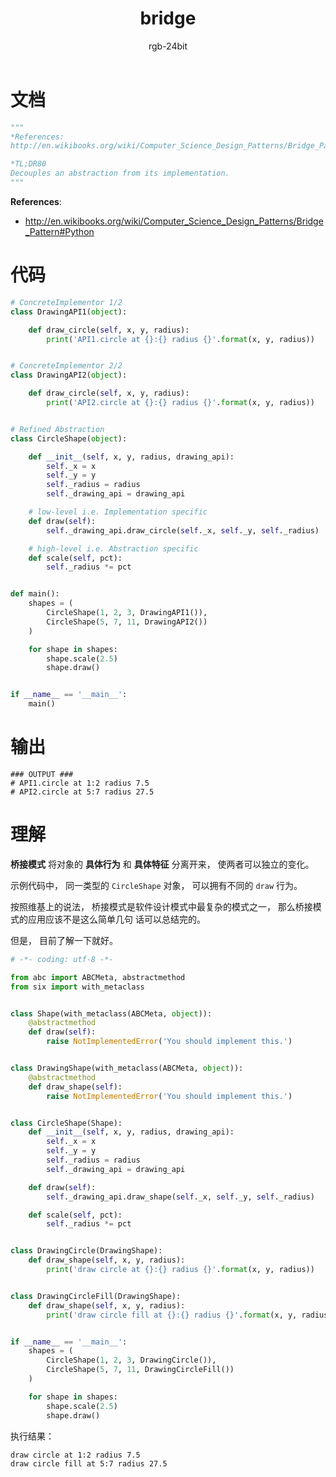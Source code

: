 #+TITLE:      bridge
#+AUTHOR:     rgb-24bit
#+EMAIL:      rgb-24bit@foxmail.com

* Table of Contents                                       :TOC_4_gh:noexport:
- [[#文档][文档]]
- [[#代码][代码]]
- [[#输出][输出]]
- [[#理解][理解]]

* 文档
  #+BEGIN_SRC python
    """
    *References:
    http://en.wikibooks.org/wiki/Computer_Science_Design_Patterns/Bridge_Pattern#Python

    *TL;DR80
    Decouples an abstraction from its implementation.
    """
  #+END_SRC

  *References*:
  + http://en.wikibooks.org/wiki/Computer_Science_Design_Patterns/Bridge_Pattern#Python

* 代码
  #+BEGIN_SRC python
    # ConcreteImplementor 1/2
    class DrawingAPI1(object):

        def draw_circle(self, x, y, radius):
            print('API1.circle at {}:{} radius {}'.format(x, y, radius))


    # ConcreteImplementor 2/2
    class DrawingAPI2(object):

        def draw_circle(self, x, y, radius):
            print('API2.circle at {}:{} radius {}'.format(x, y, radius))


    # Refined Abstraction
    class CircleShape(object):

        def __init__(self, x, y, radius, drawing_api):
            self._x = x
            self._y = y
            self._radius = radius
            self._drawing_api = drawing_api

        # low-level i.e. Implementation specific
        def draw(self):
            self._drawing_api.draw_circle(self._x, self._y, self._radius)

        # high-level i.e. Abstraction specific
        def scale(self, pct):
            self._radius *= pct


    def main():
        shapes = (
            CircleShape(1, 2, 3, DrawingAPI1()),
            CircleShape(5, 7, 11, DrawingAPI2())
        )

        for shape in shapes:
            shape.scale(2.5)
            shape.draw()


    if __name__ == '__main__':
        main()
  #+END_SRC

* 输出
  #+BEGIN_EXAMPLE
    ### OUTPUT ###
    # API1.circle at 1:2 radius 7.5
    # API2.circle at 5:7 radius 27.5
  #+END_EXAMPLE

* 理解
  *桥接模式* 将对象的 *具体行为* 和 *具体特征* 分离开来， 使两者可以独立的变化。

  示例代码中， 同一类型的 ~CircleShape~ 对象， 可以拥有不同的 ~draw~ 行为。

  按照维基上的说法， 桥接模式是软件设计模式中最复杂的模式之一， 那么桥接模式的应用应该不是这么简单几句
  话可以总结完的。

  但是， 目前了解一下就好。

  #+BEGIN_SRC python
    # -*- coding: utf-8 -*-

    from abc import ABCMeta, abstractmethod
    from six import with_metaclass


    class Shape(with_metaclass(ABCMeta, object)):
        @abstractmethod
        def draw(self):
            raise NotImplementedError('You should implement this.')


    class DrawingShape(with_metaclass(ABCMeta, object)):
        @abstractmethod
        def draw_shape(self):
            raise NotImplementedError('You should implement this.')


    class CircleShape(Shape):
        def __init__(self, x, y, radius, drawing_api):
            self._x = x
            self._y = y
            self._radius = radius
            self._drawing_api = drawing_api

        def draw(self):
            self._drawing_api.draw_shape(self._x, self._y, self._radius)

        def scale(self, pct):
            self._radius *= pct


    class DrawingCircle(DrawingShape):
        def draw_shape(self, x, y, radius):
            print('draw circle at {}:{} radius {}'.format(x, y, radius))


    class DrawingCircleFill(DrawingShape):
        def draw_shape(self, x, y, radius):
            print('draw circle fill at {}:{} radius {}'.format(x, y, radius))


    if __name__ == '__main__':
        shapes = (
            CircleShape(1, 2, 3, DrawingCircle()),
            CircleShape(5, 7, 11, DrawingCircleFill())
        )

        for shape in shapes:
            shape.scale(2.5)
            shape.draw()
  #+END_SRC

  执行结果：
  #+BEGIN_EXAMPLE
    draw circle at 1:2 radius 7.5
    draw circle fill at 5:7 radius 27.5
  #+END_EXAMPLE

